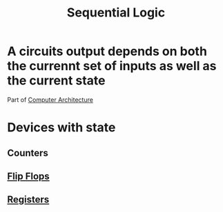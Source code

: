 :PROPERTIES:
:ID:       84a7271b-39b4-4bfe-b6ea-e26a0c0be804
:END:
#+title: Sequential Logic
* A circuits output depends on both the currennt set of inputs as well as the current state


Part of [[id:97dba05a-fc56-4929-a1bb-11f25eb9ee91][Computer Architecture]]
* Devices with state
** Counters
** [[id:fa233da4-f800-4b83-b5a6-62d681005cb9][Flip Flops]]
** [[id:a18a2aea-34b5-42a9-8f6f-5e7fe461f720][Registers]]
